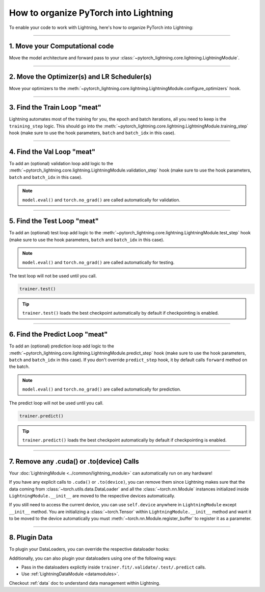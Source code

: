 .. testsetup:: *

    from pytorch_lightning.core.lightning import LightningModule
    from pytorch_lightning.core.datamodule import LightningDataModule
    from pytorch_lightning.trainer.trainer import Trainer

.. _converting:


######################################
How to organize PyTorch into Lightning
######################################

To enable your code to work with Lightning, here's how to organize PyTorch into Lightning:

--------

*******************************
1. Move your Computational code
*******************************

Move the model architecture and forward pass to your :class:`~pytorch_lightning.core.lightning.LightningModule`.

.. testcode::

    class LitModel(LightningModule):
        def __init__(self):
            super().__init__()
            self.layer_1 = nn.Linear(28 * 28, 128)
            self.layer_2 = nn.Linear(128, 10)

        def forward(self, x):
            x = x.view(x.size(0), -1)
            x = self.layer_1(x)
            x = F.relu(x)
            x = self.layer_2(x)
            return x

--------

********************************************
2. Move the Optimizer(s) and LR Scheduler(s)
********************************************

Move your optimizers to the :meth:`~pytorch_lightning.core.lightning.LightningModule.configure_optimizers` hook.

.. testcode::

    class LitModel(LightningModule):
        def configure_optimizers(self):
            optimizer = torch.optim.Adam(self.parameters(), lr=1e-3)
            return optimizer

--------

*****************************
3. Find the Train Loop "meat"
*****************************

Lightning automates most of the training for you, the epoch and batch iterations, all you need to keep is the ``training_step`` logic.
This should go into the :meth:`~pytorch_lightning.core.lightning.LightningModule.training_step` hook (make sure to use the hook parameters, ``batch`` and ``batch_idx`` in this case).

.. testcode::

    class LitModel(LightningModule):
        def training_step(self, batch, batch_idx):
            x, y = batch
            y_hat = self(x)
            loss = F.cross_entropy(y_hat, y)
            return loss

--------

***************************
4. Find the Val Loop "meat"
***************************

To add an (optional) validation loop add logic to the
:meth:`~pytorch_lightning.core.lightning.LightningModule.validation_step` hook (make sure to use the hook parameters, ``batch`` and ``batch_idx`` in this case).

.. testcode::

    class LitModel(LightningModule):
        def validation_step(self, batch, batch_idx):
            x, y = batch
            y_hat = self(x)
            val_loss = F.cross_entropy(y_hat, y)
            self.log("val_loss", val_loss)

.. note:: ``model.eval()`` and ``torch.no_grad()`` are called automatically for validation.

--------

****************************
5. Find the Test Loop "meat"
****************************

To add an (optional) test loop add logic to the
:meth:`~pytorch_lightning.core.lightning.LightningModule.test_step` hook (make sure to use the hook parameters, ``batch`` and ``batch_idx`` in this case).

.. testcode::

    class LitModel(LightningModule):
        def test_step(self, batch, batch_idx):
            x, y = batch
            y_hat = self(x)
            test_loss = F.cross_entropy(y_hat, y)
            self.log("test_loss", test_loss)

.. note:: ``model.eval()`` and ``torch.no_grad()`` are called automatically for testing.

The test loop will not be used until you call.

.. code-block:: python

    trainer.test()

.. tip:: ``trainer.test()`` loads the best checkpoint automatically by default if checkpointing is enabled.

--------

*******************************
6. Find the Predict Loop "meat"
*******************************

To add an (optional) prediction loop add logic to the
:meth:`~pytorch_lightning.core.lightning.LightningModule.predict_step` hook (make sure to use the hook parameters, ``batch`` and ``batch_idx`` in this case).
If you don't override ``predict_step`` hook, it by default calls ``forward`` method on the batch.

.. testcode::

    class LitModel(LightningModule):
        def predict_step(self, batch, batch_idx):
            x, y = batch
            pred = self(x)
            return pred

.. note:: ``model.eval()`` and ``torch.no_grad()`` are called automatically for prediction.

The predict loop will not be used until you call.

.. code-block:: python

    trainer.predict()

.. tip:: ``trainer.predict()`` loads the best checkpoint automatically by default if checkpointing is enabled.

--------

******************************************
7. Remove any .cuda() or .to(device) Calls
******************************************

Your :doc:`LightningModule <../common/lightning_module>` can automatically run on any hardware!

If you have any explicit calls to ``.cuda()`` or ``.to(device)``, you can remove them since Lightning makes sure that the data coming from :class:`~torch.utils.data.DataLoader`
and all the :class:`~torch.nn.Module` instances initialized inside ``LightningModule.__init__`` are moved to the respective devices automatically.

.. testcode::

    class LitModel(LightningModule):
        def __init__(self):
            super().__init__()
            self.register_buffer("running_mean", torch.zeros(num_features))

If you still need to access the current device, you can use ``self.device`` anywhere in ``LightningModule`` except ``__init__`` method. You are initializing a
:class:`~torch.Tensor` within ``LightningModule.__init__`` method and want it to be moved to the device automatically you must :meth:`~torch.nn.Module.register_buffer`
to register it as a parameter.

.. testcode::

    class LitModel(LightningModule):
        def training_step(self, batch, batch_idx):
            z = torch.randn(4, 5, device=self.device)
            ...

--------

**************
8. Plugin Data
**************

To plugin your DataLoaders, you can override the respective dataloader hooks:

.. testcode::

    class LitModel(LightningModule):
        def train_dataloader(self):
            return DataLoader(...)

        def val_dataloader(self):
            return DataLoader(...)

        def test_dataloader(self):
            return DataLoader(...)

        def predict_dataloader(self):
            return DataLoader(...)

Additionally, you can also plugin your dataloaders using one of the following ways:

* Pass in the dataloaders explictly inside ``trainer.fit/.validate/.test/.predict`` calls.
* Use :ref:`LightningDataModule <datamodules>`.

Checkout :ref:`data` doc to understand data management within Lightning.
